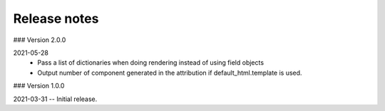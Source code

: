 Release notes
-------------
### Version 2.0.0

2021-05-28
 - Pass a list of dictionaries when doing rendering instead of using field objects
 - Output number of component generated in the attribution if default_html.template is used.
 

### Version 1.0.0

2021-03-31 -- Initial release.
